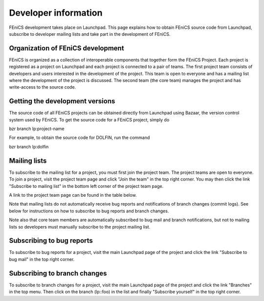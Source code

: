 .. Developer information.

.. _developer:


#####################
Developer information
#####################

FEniCS development takes place on Launchpad. This page explains how to obtain
FEniCS source code from Launchpad, subscribe to developer mailing lists and
take part in the development of FEniCS.

**********************************
Organization of FEniCS development
**********************************

FEniCS is organized as a collection of interoperable components that
together form the FEniCS Project. Each project is registered as a project
on Launchpad and each project is connected to a pair of teams. The first
project team consists of developers and users interested in the development
of the project. This team is open to everyone and has a mailing list where
the development of the project is discussed. The second team (the core team)
manages the project and has write-access to the source code.

********************************
Getting the development versions
********************************

The source code of all FEniCS projects can be obtained directly from Launchpad
using Bazaar, the version control system used by FEniCS. To get the source
code for a FEniCS project, simply do

bzr branch lp:project-name

For example, to obtain the source code for DOLFIN, run the command

bzr branch lp:dolfin

*************
Mailing lists
*************

To subscribe to the mailing list for a project, you must first join the project
team. The project teams are open to everyone. To join a project, visit the
project team page and click "Join the team" in the top right corner. You may
then click the link "Subscribe to mailing list" in the bottom left corner
of the project team page.

A link to the project team page can be found in the table below.

Note that mailing lists do not automatically receive bug reports and
notifications of branch changes (commit logs). See below for instructions
on how to subscribe to bug reports and branch changes.

Note also that core team members are automatically subscribed to bug mail and
branch notifications, but not to mailing lists so developers must manually
subscribe to the project mailing list.

**************************
Subscribing to bug reports
**************************

To subscribe to bug reports for a project, visit the main Launchpad page of
the project and click the link "Subscribe to bug mail" in the top right corner.

*****************************
Subscribing to branch changes
*****************************

To subscribe to branch changes for a project, visit the main Launchpad
page of the project and click the link "Branches" in the top menu. Then
click on the branch (lp::foo) in the list and finally "Subscribe yourself"
in the top right corner.


